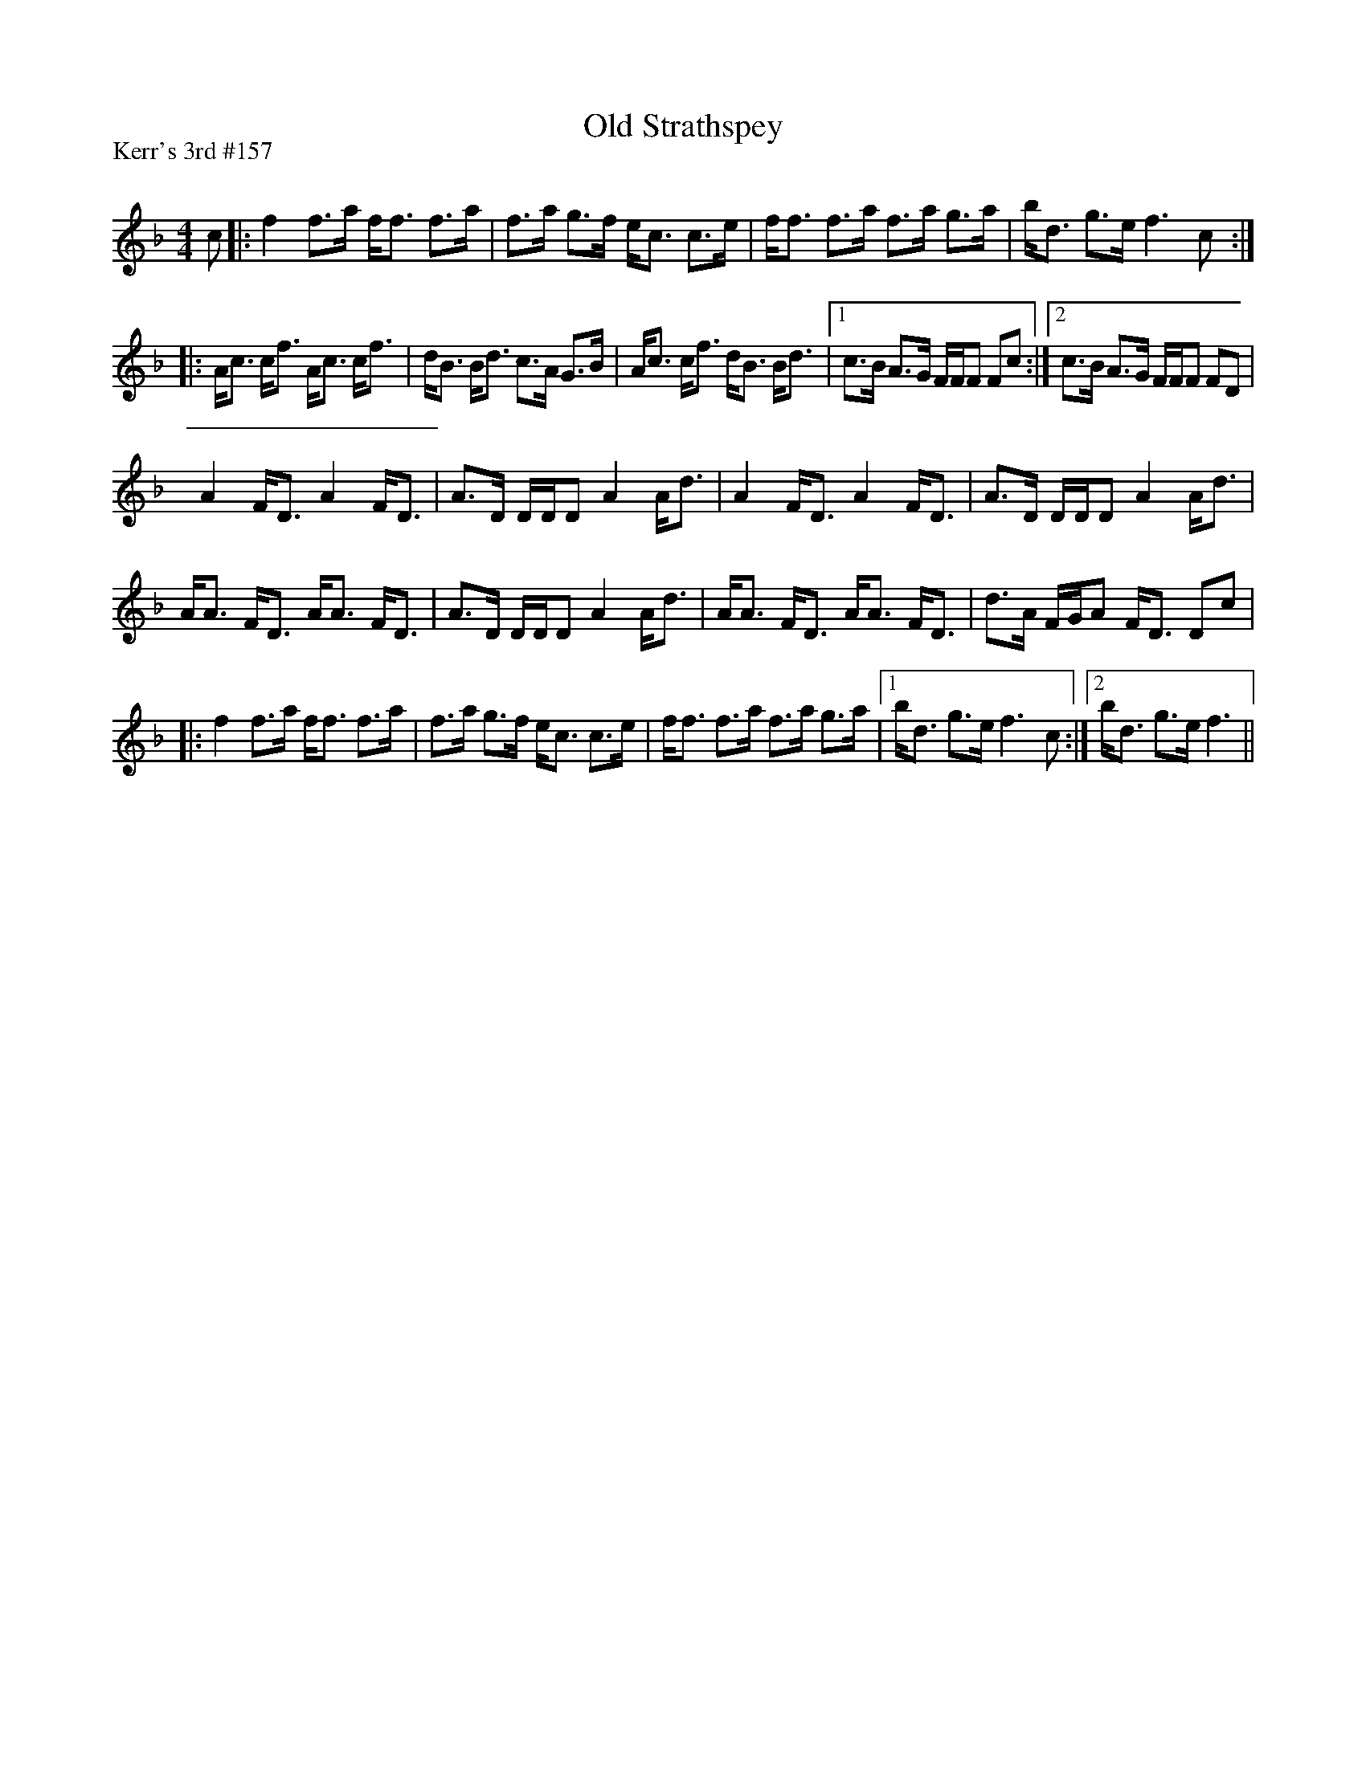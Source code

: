 X:1
T: Old Strathspey
P:Kerr's 3rd #157
R:Strathspey
Q: 128
K:F
M:4/4
L:1/16
c2|:f4 f3a ff3 f3a|f3a g3f ec3 c3e|ff3 f3a f3a g3a|bd3 g3e f6 c2:|
|:Ac3 cf3 Ac3 cf3|dB3 Bd3 c3A G3B|Ac3 cf3 dB3 Bd3|1c3B A3G FFF2 F2c2:|2c3B A3G FFF2 F2D2|
A4 FD3 A4 FD3|A3D DDD2 A4 Ad3|A4 FD3 A4 FD3|A3D DDD2 A4 Ad3|
AA3 FD3 AA3 FD3|A3D DDD2 A4 Ad3|AA3 FD3 AA3 FD3|d3A FGA2 FD3 D2c2|
|:f4 f3a ff3 f3a|f3a g3f ec3 c3e|ff3 f3a f3a g3a|1bd3 g3e f6 c2:|2bd3 g3e f6||
